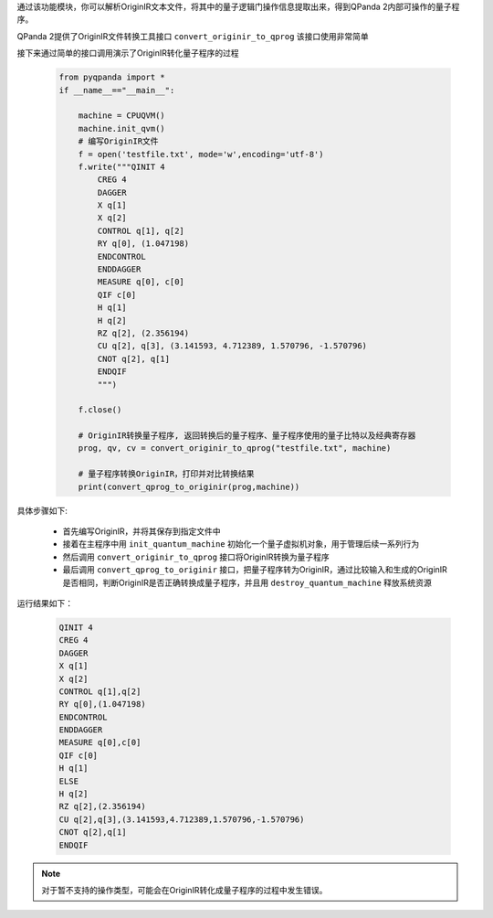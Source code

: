 

通过该功能模块，你可以解析OriginIR文本文件，将其中的量子逻辑门操作信息提取出来，得到QPanda 2内部可操作的量子程序。

QPanda 2提供了OriginIR文件转换工具接口 ``convert_originir_to_qprog`` 该接口使用非常简单

.. function:: convert_originir_to_qprog(file_path: str, machine: QuantumMachine) -> list

    将 OriginIR 指令集转换为量子程序的函数
    ==========================================

    该函数将 OriginIR 指令集文件转换为量子程序。

    :param file_path: OriginIR 文件的文件路径。
    :type file_path: str
    :param machine: 初始化的量子机器。
    :type machine: QuantumMachine
    :return: 包含转换后的 QProg、量子比特列表和经典比特列表的列表。
    :rtype: list
    :raises run_fail: 转换 OriginIR 到 QProg 失败。

    该函数的主要目的是读取给定的 OriginIR 指令集文件，并将其转换为一个 QProg 量子程序。要进行转换的 OriginIR 文件路径需要提供，同时需要提供一个初始化的量子机器。返回的结果列表包含了转换后的 QProg，以及用于 QProg 的量子比特列表和经典比特列表。

    示例用法::

        # 初始化量子机器
        qvm = CPUQVM()
        qvm.init_qvm()

        # 转换 OriginIR 文件为 QProg

        result = convert_originir_to_qprog("path/to/originir/file.ir", qvm)
        qprog, qubit_list, cbit_list = result

接下来通过简单的接口调用演示了OriginIR转化量子程序的过程

    .. code-block:: python
    
            from pyqpanda import *
            if __name__=="__main__":

                machine = CPUQVM()
                machine.init_qvm()
                # 编写OriginIR文件
                f = open('testfile.txt', mode='w',encoding='utf-8')
                f.write("""QINIT 4
                    CREG 4
                    DAGGER
                    X q[1]
                    X q[2]
                    CONTROL q[1], q[2]
                    RY q[0], (1.047198)
                    ENDCONTROL
                    ENDDAGGER
                    MEASURE q[0], c[0]
                    QIF c[0]
                    H q[1]
                    H q[2]
                    RZ q[2], (2.356194)
                    CU q[2], q[3], (3.141593, 4.712389, 1.570796, -1.570796)
                    CNOT q[2], q[1]
                    ENDQIF
                    """)

                f.close()

                # OriginIR转换量子程序, 返回转换后的量子程序、量子程序使用的量子比特以及经典寄存器
                prog, qv, cv = convert_originir_to_qprog("testfile.txt", machine)
                
                # 量子程序转换OriginIR，打印并对比转换结果
                print(convert_qprog_to_originir(prog,machine))

具体步骤如下:

 - 首先编写OriginIR，并将其保存到指定文件中
 
 - 接着在主程序中用 ``init_quantum_machine`` 初始化一个量子虚拟机对象，用于管理后续一系列行为

 - 然后调用 ``convert_originir_to_qprog`` 接口将OriginIR转换为量子程序

 - 最后调用 ``convert_qprog_to_originir`` 接口，把量子程序转为OriginIR，通过比较输入和生成的OriginIR是否相同，判断OriginIR是否正确转换成量子程序，并且用 ``destroy_quantum_machine`` 释放系统资源

运行结果如下：

    .. code-block:: c

        QINIT 4
        CREG 4
        DAGGER
        X q[1]
        X q[2]
        CONTROL q[1],q[2]
        RY q[0],(1.047198)
        ENDCONTROL
        ENDDAGGER
        MEASURE q[0],c[0]
        QIF c[0]
        H q[1]
        ELSE
        H q[2]
        RZ q[2],(2.356194)
        CU q[2],q[3],(3.141593,4.712389,1.570796,-1.570796)
        CNOT q[2],q[1]
        ENDQIF
        
.. note:: 对于暂不支持的操作类型，可能会在OriginIR转化成量子程序的过程中发生错误。

